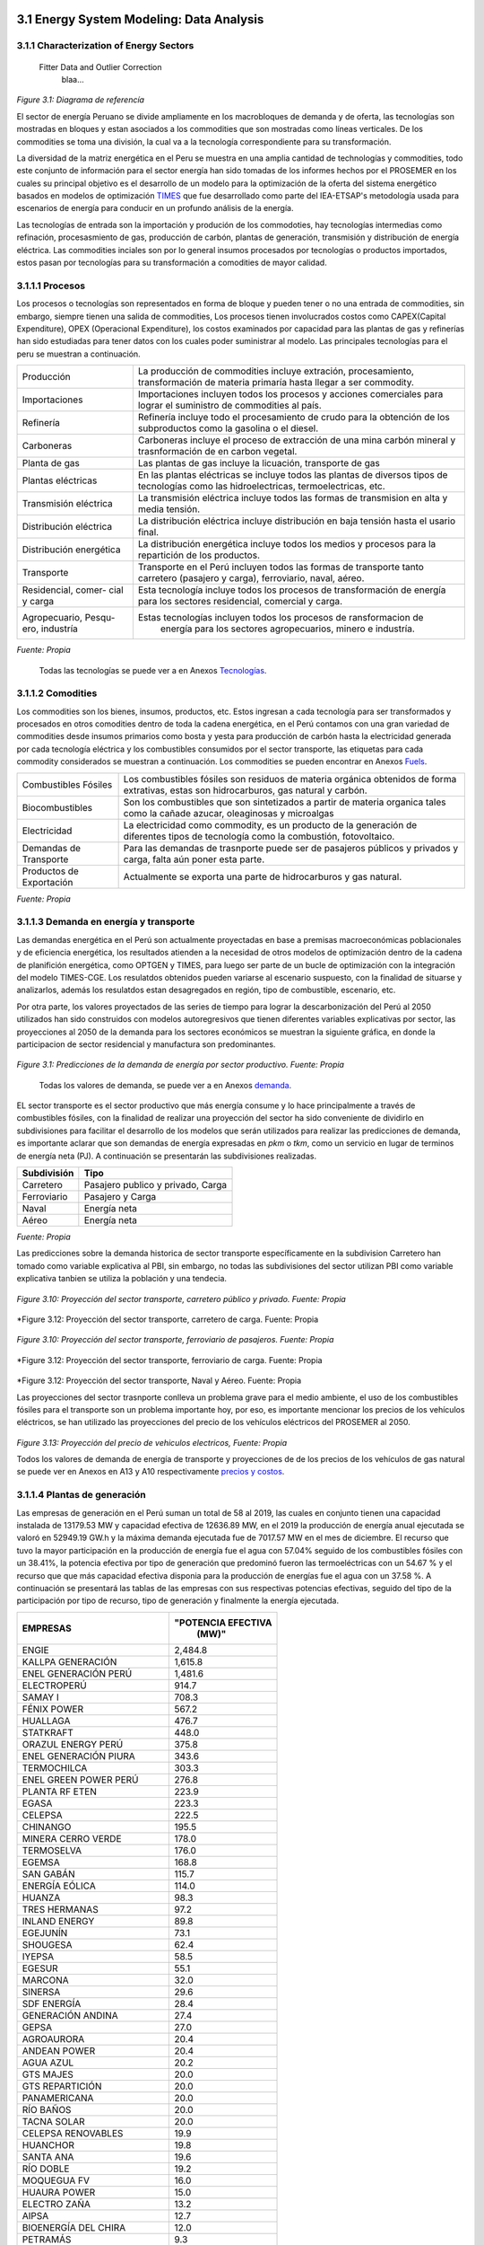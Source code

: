    .. _docgen:



3.1 Energy System Modeling: Data Analysis
=======================================

3.1.1 Characterization of Energy Sectors
-----------------------------------------------------
 Fitter Data and Outlier Correction
  blaa... 
  

.. figure:: img/RES_Energia.png
   :align:   center
   :width:   700 px
*Figure 3.1: Diagrama de referencía*


El sector de energía Peruano se divide ampliamente en los macrobloques de demanda
y de oferta, las tecnologías son mostradas en bloques y estan asociados a los 
commodities que son mostradas como líneas verticales. De los commodities se toma 
una división, la cual va a la tecnología correspondiente para su transformación.    

La diversidad de la matriz energética en el Peru se muestra en una amplia cantidad 
de technologías y commodities, todo este conjunto de información para el sector 
energía han sido tomadas de los informes hechos por el PROSEMER en los cuales su 
principal objetivo es el desarrollo de un modelo para la optimización de la oferta 
del sistema energético basados en modelos de optimización TIMES_ que fue desarrollado 
como parte del IEA-ETSAP's metodología usada para escenarios de energía para conducir 
en un profundo análisis de la energía.

Las tecnologías de entrada son la importación y produción de los commodoties, hay 
tecnologías intermedias como refinación, procesasmiento de gas, producción de 
carbón, plantas de generación, transmisión y distribución de energía eléctrica.
Las commodities inciales son por lo general insumos procesados por tecnologías
o productos importados, estos pasan por tecnologías para su transformación a 
comodities de mayor calidad. 



.. ``bueno ya es hora de divertirse, como para poner lineas de código, esto se debe eliminar``


.. _TIMES: https://iea-etsap.org/index.php/etsap-tools/model-generators/times/




.. Una oración que enlaza a Wikipedia_ y al `Linux kernel archive`_.

.. .. _Wikipedia: http://www.wikipedia.org/
.. .. _Linux kernel archive: http://www.kernel.org/

.. Otra oración con un `enlace anónimo al sitio de Python`__.

.. __ http://www.python.org/

.. `Python <http://www.python.org/>`_. 



3.1.1.1 Procesos
---------
Los procesos o tecnologías son representados en forma de bloque y pueden tener o no una 
entrada de commodities, sin embargo, siempre tienen una salida de commodities, Los procesos 
tienen involucrados costos como CAPEX(Capital Expenditure), OPEX (Operacional Expenditure), los 
costos examinados por capacidad para las plantas de gas y refinerías han sido estudiadas 
para tener datos con los cuales poder suministrar al modelo. Las principales tecnologías 
para el peru se muestran a continuación.

+--------------------+----------------------------------------------------------------------+
|Producción          | La producción de commodities incluye extración, procesamiento,       |
|                    | transformación de materia primaría hasta llegar a ser commodity.     |
+--------------------+----------------------------------------------------------------------+
|Importaciones       | Importaciones incluyen todos los procesos y acciones comerciales para|
|                    | lograr el suministro de commodities al país.                         |
+--------------------+----------------------------------------------------------------------+
|Refinería           | Refinería incluye todo el procesamiento de crudo para la obtención   |
|                    | de los subproductos como la gasolina o el diesel.                    |
+--------------------+----------------------------------------------------------------------+
|Carboneras          | Carboneras incluye el proceso de extracción de una mina carbón       |
|                    | mineral y trasnformación de en carbon vegetal.                       |
+--------------------+----------------------------------------------------------------------+
|Planta de gas       | Las plantas de gas incluye la licuación, transporte de gas           |
|                    |                                                                      |
+--------------------+----------------------------------------------------------------------+
|Plantas eléctricas  | En las plantas eléctricas se incluye todos las plantas de diversos   |
|                    | tipos de tecnologías como las hidroelectricas, termoelectricas, etc. |
+--------------------+----------------------------------------------------------------------+
|Transmisión         | La transmisión eléctrica incluye todos las formas de transmision en  |
|eléctrica           | alta y media tensión.                                                |
+--------------------+----------------------------------------------------------------------+
|Distribución        | La distribución eléctrica incluye distribución en baja tensión       |
|eléctrica           | hasta el usario final.                                               |
+--------------------+----------------------------------------------------------------------+
|Distribución        | La distribución energética incluye todos los medios y procesos para  |
|energética          | la repartición de los productos.                                     |
+--------------------+----------------------------------------------------------------------+
|Transporte          | Transporte en el Perú  incluyen todos las formas de transporte tanto |
|                    | carretero (pasajero y carga), ferroviario, naval, aéreo.             |
+--------------------+----------------------------------------------------------------------+
|Residencial, comer- | Esta tecnología incluye todos los procesos de transformación de      |
|cial y carga        | energía para los sectores residencial, comercial y carga.            |   
+--------------------+----------------------------------------------------------------------+
|Agropecuario, Pesqu-| Estas tecnologías incluyen todos los procesos de ransformacion de    |
|ero, industría      |  energía  para los sectores agropecuarios, minero e industría.       |
+--------------------+----------------------------------------------------------------------+
*Fuente: Propia*

 Todas las tecnologías se puede ver a en Anexos Tecnologías_.

.. Hay que cambiar este hyperlink

.. _Tecnologías: https://github.com/guidogz/Doc_ELP_Peru/blob/master/docs/999Annexes.rst/ 



3.1.1.2 Comodities
---------

Los commodities son los bienes, insumos, productos, etc. Estos ingresan a cada 
tecnología para ser transformados y procesados en otros comodities dentro de toda 
la cadena energética, en el Perú contamos con una gran variedad de commodities desde
insumos primarios como bosta y yesta para producción de carbón hasta la electricidad 
generada por cada tecnología eléctrica y los combustibles consumidos por el sector
transporte, las etiquetas para cada commodity considerados se muestran a continuación.
Los commodities se pueden encontrar en Anexos Fuels_. 

.. _Fuels: https://github.com/guidogz/Doc_ELP_Peru/blob/master/docs/999Annexes.rst/


+--------------------+-----------------------------------------------------------------------+
| Combustibles       | Los combustibles fósiles son residuos de materia orgánica obtenidos   |
| Fósiles            | de forma extrativas, estas son hidrocarburos, gas natural y carbón.   |
+--------------------+-----------------------------------------------------------------------+
| Biocombustibles    | Son los combustibles que son sintetizados a partir de materia organica|
|                    | tales como la cañade azucar, oleaginosas y microalgas                 |
+--------------------+-----------------------------------------------------------------------+
| Electricidad       | La electricidad como commodity, es un producto de la generación de    |
|                    | diferentes tipos de tecnología como la combustión, fotovoltaico.      |
+--------------------+-----------------------------------------------------------------------+
| Demandas de        | Para las demandas de trasnporte puede ser de pasajeros públicos y     |
| Transporte         | privados y carga, falta aún poner esta parte.                         |
+--------------------+-----------------------------------------------------------------------+
| Productos de       | Actualmente se exporta una parte de hidrocarburos y gas natural.      |
| Exportación        |                                                                       |
+--------------------+-----------------------------------------------------------------------+
*Fuente: Propia*


3.1.1.3 Demanda en energía y transporte
---------

Las demandas energética en el Perú son actualmente proyectadas en base a premisas 
macroeconómicas poblacionales y de eficiencia energética, los resultados atienden a 
la necesidad de otros modelos de optimización dentro de la cadena de planifición 
energética, como OPTGEN y TIMES, para luego ser parte de un bucle de optimización 
con la integración del modelo TIMES-CGE. Los resulatdos obtenidos pueden variarse 
al escenario suspuesto, con la finalidad de situarse y analizarlos, además los 
resulatdos estan desagregados en región, tipo de combustible, escenario, etc. 

Por otra parte, los valores proyectados de las series de tiempo para lograr la 
descarbonización del Perú al 2050 utilizados han sido construidos con modelos autoregresivos
que tienen diferentes variables explicativas por sector, las proyecciones al 2050 de 
la demanda para los sectores económicos se muestran la siguiente gráfica, en donde 
la participacion de sector residencial y manufactura son predominantes.  

.. figure:: img/proyecciones_demanda_sectores.png
   :align:   center
   :width:   500 px
*Figure 3.1: Predicciones de la demanda de energía por sector productivo. Fuente: Propia*

 Todas los valores de demanda, se puede ver a en Anexos demanda_.

.. Hay que cambiar este hyperlink

.. _demanda: https://github.com/guidogz/Doc_ELP_Peru/blob/master/docs/999Annexes.rst/ 

EL sector transporte es el sector productivo que más energía consume y lo hace principalmente a través de combustibles fósiles, con la finalidad de realizar una proyección del sector ha sido conveniente de dividirlo en subdivisiones para facilitar el desarrollo de los modelos que serán utilizados para realizar las predicciones de demanda, es importante aclarar que son demandas de energía expresadas en *pkm* o *tkm*, como un servicio en lugar de terminos de energía neta (PJ). A continuación se presentarán las subdivisiones realizadas.

============ =================================
Subdivisión  Tipo
============ =================================
Carretero    Pasajero publico y privado, Carga
Ferroviario  Pasajero y Carga
Naval        Energía neta
Aéreo        Energía neta
============ =================================
*Fuente: Propia* 

Las predicciones sobre la demanda historica de sector transporte específicamente en la subdivision Carretero han tomado como variable explicativa al PBI, sin embargo, no todas las subdivisiones del sector utilizan PBI como variable explicativa tanbien se utiliza la población y una tendecia.


.. figure:: img/proyecciones_demanda_transporte_carretero_pasajero.png
   :align:   center
   :width:   700 px
*Figure 3.10: Proyección del sector transporte, carretero público y privado. Fuente: Propia*
   
.. figure:: img/proyecciones_demanda_transporte_carretero_carga.png
   :width:   700 px
*Figure 3.12: Proyección del sector transporte, carretero de carga. Fuente: Propia

.. figure:: img/proyecciones_demanda_transporte_ferroviario.png
   :align:   center
   :width:   700 px
*Figure 3.10: Proyección del sector transporte, ferroviario de pasajeros. Fuente: Propia*
  
.. figure:: img/proyecciones_demanda_transporte_ferroviario_carga.png
   :width:   700 px
*Figure 3.12: Proyección del sector transporte, ferroviario de carga. Fuente: Propia

.. figure:: img/proyecciones_demanda_transporte_ferroviario_carga.png
   :width:   700 px
*Figure 3.12: Proyección del sector transporte, Naval y Aéreo. Fuente: Propia

Las proyecciones del sector trasnporte conlleva un problema grave para el medio ambiente, el uso de los combustibles fósiles para el transporte son un problema importante hoy, por eso, es importante mencionar los precios de los vehículos eléctricos, se han utilizado las proyecciones del precio de los vehículos eléctricos del PROSEMER al 2050.

.. figure:: img/Proyeccion_del_precio_de_vehiculos_electricos.png
   :align:   center
   :width:   700 px
*Figure 3.13: Proyección del precio de vehiculos electricos, Fuente: Propia*

Todos los valores de demanda de energía de transporte y proyecciones de de los precios de los vehículos de gas natural se puede ver en Anexos en A13 y A10 respectivamente `precios y costos <https://github.com/guidogz/Doc_ELP_Peru/blob/master/docs/999Annexes.rst/>`_.




3.1.1.4 Plantas de generación 
---------
Las empresas de generación en el Perú suman un total de 58 al 2019, las cuales en conjunto
tienen una capacidad instalada de 13179.53 MW y capacidad efectiva de 12636.89 MW, en el 
2019 la producción de energía anual ejecutada se valoró en 52949.19 GW.h  y la máxima 
demanda ejecutada fue de 7017.57 MW en el mes de diciembre. El recurso que tuvo la mayor 
participación en la producción de energía fue el agua con 57.04% seguido de los combustibles 
fósiles con un 38.41%, la potencia efectiva por tipo de generación que predominó fueron las 
termoeléctricas con un 54.67 % y el recurso que que más capacidad efectiva disponia para la 
producción de energías fue el agua con un 37.58 %. A continuación se presentará las tablas de 
las empresas con sus respectivas potencias efectivas, seguido del tipo de la participación 
por tipo de recurso, tipo de generación y finalmente la energía ejecutada. 


========================== =====================
EMPRESAS                     "POTENCIA EFECTIVA 
                                   (MW)"
========================== =====================
ENGIE                         2,484.8
KALLPA GENERACIÓN             1,615.8
ENEL GENERACIÓN PERÚ          1,481.6
ELECTROPERÚ                     914.7
SAMAY I                         708.3
FÉNIX POWER                     567.2
HUALLAGA                        476.7
STATKRAFT                       448.0
ORAZUL ENERGY PERÚ              375.8
ENEL GENERACIÓN PIURA           343.6
TERMOCHILCA                     303.3
ENEL GREEN POWER PERÚ           276.8
PLANTA RF ETEN                  223.9
EGASA                           223.3
CELEPSA                         222.5
CHINANGO                        195.5
MINERA CERRO VERDE              178.0
TERMOSELVA                      176.0
EGEMSA                          168.8
SAN GABÁN                       115.7
ENERGÍA EÓLICA                  114.0
HUANZA                           98.3
TRES HERMANAS                    97.2
INLAND ENERGY                    89.8
EGEJUNÍN                         73.1
SHOUGESA                         62.4
IYEPSA                           58.5
EGESUR                           55.1
MARCONA                          32.0
SINERSA                          29.6
SDF ENERGÍA                      28.4
GENERACIÓN ANDINA                27.4
GEPSA                            27.0
AGROAURORA                       20.4
ANDEAN POWER                     20.4
AGUA AZUL                        20.2
GTS MAJES                        20.0
GTS REPARTICIÓN                  20.0
PANAMERICANA                     20.0
RÍO BAÑOS                        20.0
TACNA SOLAR                      20.0
CELEPSA RENOVABLES               19.9
HUANCHOR                         19.8
SANTA ANA                        19.6
RÍO DOBLE                        19.2
MOQUEGUA FV                      16.0
HUAURA POWER                     15.0
ELECTRO ZAÑA                     13.2
AIPSA                            12.7
BIOENERGÍA DEL CHIRA             12.0
PETRAMÁS                          9.3
AGROINDUSTRIAS SAN JACINTO        6.8
EGECSAC                           5.2
HIDROCAÑETE                       4.0
ELÉCTRICA YANAPAMPA               3.9
MAJA ENERGÍA                      3.5
ATRIA ENERGÍA                     1.7
HYDRO PATAPO                      1.0
-------------------------- ---------------------
TOTAL                        12,636.89
========================== =====================
*Fuente: Estadística Anual 2019, Capítulo 2 - Estado actual de la infraestructura del SEIN, Cuadro 2.3*


============================== ========================== =============
POTENCIA EFECTIVA POR TIPO DE RECURSO ENERGÉTICO 2019       
-----------------------------------------------------------------------
TIPO DE RECURSO ENERGÉTICO     POTENCIA EFECTIVA (MW)        (%)    
============================== ========================== =============
  AGUA                                  4,748.37               37.58 
  RENOVABLES                            1,041.01                8.24 
  GAS NATURAL DE CAMISEA                3,775.21               29.87 
  GAS NATURAL DE AGUAYTIA                 176.05                1.39 
  GAS NATURAL DE MALACAS                  343.61                2.72 
  DIESEL 2                              2,334.21               18.47 
  RESIDUAL                                 77.73                0.62 
  CARBÓN                                  140.71                1.11 
------------------------------ -------------------------- -------------
  TOTAL                                12,636.89              100.00     
============================== ========================== ============= 

*Fuente: Estadística Anual 2019, Capítulo 2 - Estado actual de la infraestructura del SEIN, Cuadro 2.5*


====== =============== ============== ======= ======== ============
POTENCIA EFECTIVA POR TIPO DE GENERACIÓN A DICIEMBRE 2019 (MW)             
-------------------------------------------------------------------               
ÁREA   HIDROELÉCTRICA  TERMOELÉCTRICA  SOLAR   EÓLICA    TOTAL
====== =============== ============== ======= ======== ============
NORTE      610.07           801.24             114.01    1,525.32 
CENTRO   3,839.10         4,075.82             261.45    8,176.38 
SUR        618.48         2,031.69     285.02            2,935.20 
------ --------------- -------------- ------- -------- ------------
TOTAL    5,067.66         6,908.75     285.02  375.46   12,636.89 
====== =============== ============== ======= ======== ============
*Fuente: Estadística Anual 2019, Capítulo 1 - Estadística relevante del SEIN, Cuadro 1.5*


====== ================ ================ ====== ========== =========================== ==========
PRODUCCIÓN DE ENERGÍA Y MÁXIMA DEMANDA - 2019  (GWh)  
------------------------------------------------------------------------------------------------- 
ÁREA    HIDROELÉCTRICA   TERMOELÉCTRICA  SOLAR    EÓLICA   "IMPORTACIÓN DESDE ECUADOR"   TOTAL
====== ================ ================ ====== ========== =========================== ==========
NORTE     3,370.54           757.83                443.68          60.05                 4,632.10 
CENTRO   22,735.89        19,504.41              1,202.48                               43,442.79 
SUR       4,061.99            50.59      761.73                                          4,874.31 
TOTAL    30,168.43        20,312.83      761.73  1,646.16          60.05                52,949.19 
====== ================ ================ ====== ========== =========================== ==========
*Fuente: Estadística Anual 2019, Capítulo 1 - Estadística relevante del SEIN, Cuadro 1.7*


|
|        **Las proyecciones de la demanda de energía anual al 2050**
|

Para la demanda de energía anual se ha desarrollado un modelo autoregresivo tomando como variables explicativa el PBI y la tendencia, Para las predicciones se va a considerar únicamente las zonas del país 
conectadas al SEIN. Iquitos no se incluye en el modelaje.  


.. figure:: img/proyeccion_de_la_demanda_de_electrcidad_anual_para_un_modelo_autoregresivo.png
   :align:   center
   :width:   700 px
*Figure 3.9: Proyección de la demanda de electricidad anual, Fuente: Propia*

 Todos los valores de demanda anual se puede ver a en Anexos `demanda electrica <https://github.com/guidogz/Doc_ELP_Peru/blob/master/docs/999Annexes.rst/>`_.

   
3.1.1.5 Plantas de gas 
---------

Las plantas de gas en el peru suman 8 en las cuales tenemos que 3 son exclusivamente de 
procesamiento, 3 son únicamente de fraccionamiento, 1 de procesamiento y fracionamiento y 
finalmente 1 de licuación, en conjunto suman una capacidad instalada de 1333 PJ con una 
disponibilidad promedio de 92% y un factor de capacidad promedio de 48%. Los costos de 
tratamiento de gas en las plantas se valorizan en 4228.2 MMUSD en el 2013 y tuvo una 
actividad de 639 PJ. En las siguientes tablas se muestra la información.


=================== ==================== =============================== =======
Plantas de gas      Capacidad instalada   Tipo de tratamiento            Región
                         PJ (2018)   
=================== ==================== =============================== =======         
Malvinas                  804            Procesamiento                   Sur
Curimaná                   29            Procesamiento                   Oriente
GMP-procesamiento          18            Procesamiento                   Norte
GMP-fraccionamiento         5            Fraccionamiento                 Norte
Pisco                     215            Fraccionamiento                 Sur
Yarinacocha                 8            Fraccionamiento                 Oriente
Pariñas                    16            Procesamiento y Fraccionamiento Norte
Pampa Melchorita          238            Licuefacción                    Centro
------------------- -------------------- ------------------------------- -------
Total instalado          1333
=================== ==================== =============================== =======    
*Fuente: Anexo 2 - informe 9 prosemer, página 101 *

================== ================ ==========
Sector                Costo         MUSD 2013
================== ================ ==========
TRATAMIENTO - GAS   OPEX VARIABLE    981,4
TRATAMIENTO - GAS   OPEX FIJO       3246,7
TRATAMIENTO - GAS   CAPEX 
------------------ ---------------- ----------
TRATAMIENTO - GAS   TOTAL           4228,2
================== ================ ==========
*Fuente: Imforme 9, página 303*


========== =============
Producto    PJ (2013)
========== =============
Gas seco**    457
LGN           182
---------- -------------
Total         639
========== =============
*Fuente: Informe 9 pag. 303*


|
|          **Las proyecciones del precio del gas natural y cotos por capacidad**
|
Para estas proyecciones se han tomado los valores del los informes del PROSEMER y se han extendido 
de forma lineal hasta el 2050, cabe mencionar que los valores puestos son de inversiones corrinets. Para los precios de gas se han tomado los valores proyectados al 2050
del HENRY HUB.

.. figure:: img/Proyeccion_del_precio_del_gas_en_la_planta.png
   :align:   center
   :width:   700 px

*Figure 3.4: Proyección del precio del gas en la planta, Fuente: PROSEMER*

Los precios del gas han utilizado como base las proyeciones de "high oil and gas 
resource and technology" (HRT) del EIA que han sido proyectadas hasta el 2050, y 
como las proyeciones del caso de referencia EIA . 


.. figure:: img/Proyeccione_de_precio_por_capacidad_de_la_planta_de_gas.png
   :align:   center
   :width:   700 px

*Figure 3.6: Proyecciones de los costos por capacidad de la planta de gas, Fuente: Propia*

Los cálculos se hicieron con los datos de costos de capital y operación de plantas 
de gas y la actividad de las refinería que se encuentran en el informe 9 "Desarrollo 
del Plan Energético a Nivel de Grupos de Regiones y Acompañamiento".  

Todos los valores de los precios de gas natural, CAPEX y OPEX  se puede ver en Anexos en A7 y A12 respectivamente `precios y costos <https://github.com/guidogz/Doc_ELP_Peru/blob/master/docs/999Annexes.rst/>`_.


3.1.1.6 Refinerías 
---------

Las refinerías en el Perú suman un total de 9, las cuales en conjunto tienen una 
capacidad de producción de 221-228 miles de barriles diarios, El Milagro ya no se considera
como un refinería economicamente viablea partir del 2016, con una disponibilidad 
en promedio del 90%, esta capacidad de procesamiento cambiará después de la modernización 
de la refinería de talara, su capacidad será de 245.3 miles de barriles diarios.
La produción en PJ de energía en el año 2017 alcanzó un total de 350 con una producción  
de 91459.9 barriles, y tambien para el mismo año los costos operativos se valorizaron en 
492.6 MMUSD, en las siguinetes tablas se puedes apreciar estas cifras. 

=========== ============================ ======================================= ==========
Refinería    Capacidad instalada (2018)  Tipo de combustible refinado            Región
----------- ---------------------------- --------------------------------------- ----------
Nombre         Miles de barriles de
               petróleo día (MBPD)
=========== ============================ ======================================= ==========
Talara        65-95                      Diesel, Turbo, GLP, Fueloil, Gasolina   Norte
Conchán       15.5                       Diesel, Fueloil, Gasolina               Centro
Pampilla      110-(*117)                 Diesel, Turbo, GLP, Fueloil, Gasolina   Centro
Iquitos       12.0                       Diesel, Turbo, Fueloil, Gasolina        Oriente
Pucallpa       3.3                       Diesel, Turbo, Gasolina                 Oriente
El Milagro      2                        Diesel, Turbo, Fueloil, Gasolina        Norte
Huayuri        4.0                       Crudo multiuso, Diesel, HFO, Nafta      Oriente
Shiviyacu      5.2                       Crudo, Diesel, Nata, Residual, Multiuso Oriente
Yacimiento     4.0                       Crudo, Diesel, HFO, Nafta/Residual      Oriente
=========== ============================ ======================================= ==========
*Fuente: Anexo 2 - informe 9 PROSEMER, informe 7 PROSEMER, OSINERGMIN*


========== ==========
Producto    2017 (PJ)
========== ==========
Diesel      103,9
Fueloil     119,0
Gasolina     88,6
GLP           9,4
Turbo        29,5
---------- ----------
Total       350,5
========== ==========
*Fuente: Informe 9 PROSEMER, pag. 302* 


============ ======= ============
Sector        Costo  2017 (MUSD)
============ ======= ============
REFINERIAS    OPEX    4124
REFINERIAS    CAPEX    80,1
------------ ------- ------------ 
REFINERIAS    TOTAL   4204,1
============ ======= ============
*Fuente: Informe 9 PROSEMER, pag. 302*

|
|                  **Las proyecciones del precio del crudo y cotos por capacidad**
|
Para estas proyecciones se han tomado los valores del los informes del PROSEMER y se han extendido 
de forma lineal hasta el 2050. Para los hodrocarburos se han tomado los valores proyectados al 2050
del WTI.


.. figure:: img/Proyeccion_del_precio_promedio_del_crudo.png
   :align:   center
   :width:   700 px

*Figure 3.5: Proyección del precio promedio del crudo, Fuente: Propia*

Para la proyección del precio del crudo se ha utilizado las proyecciones de WTI que 
se estabblecen en dos escenarios uno es el de referencia y el otro es el alto, se 
incluyen todos los costos, el crudo tienen un costos de integración de 5 US$/bbl.


.. figure:: img/Proyeccione_de_precio_por_capacidad_de_refineria.png
   :align:   center
   :width:   700 px
*Figure 3.7: Proyecciones de los costos por capacidad de la refineria, Fuente: Propia*

Los cálculos se hicieron con los datos de costos de capital, operación y variación de 
plantas de refinación y la actividad de las refinería que se encuentran en el informe 9 
"Desarrollo del Plan Energético a Nivel de Grupos de Regiones y Acompañamiento".  

Todos los valores de los precios del WTI, CAPEX y OPEX  se puede ver en Anexos en A8 y A11 respectivamente `precios y costos <https://github.com/guidogz/Doc_ELP_Peru/blob/master/docs/999Annexes.rst/>`_.



3.1.1.7 Carboneras 
---------
Para el 2013 la capacidad instalada de procesamiento de carbon es de 5.08 PJ, 2.97 para 
la región centro y 2.11 para la región norte, además se asume un costo de producción de 
2.71 MMUSD/PJ que incluye todos lo contos de extración, mina, transporte y acopio. Tambien
se consideró un costo de inversión 2,76 MMUSD/PJ para incrementar la capacidad existente y 
disminuir los costos existentes, cabe mencionar que los valores de transporte para la región 
norte y centro son de 0.69 MMUSD/PJ.


=========== ===========================
Carboneras  Capacidad instalada (2013)
                      PJ-año
=========== ===========================
Norte                  2.11
Centro                 2.97
----------- ---------------------------
Total                  5.08
=========== ===========================
*Fuente: Informe 9 PROSEMER, pag. 302* 

============ ======= ================
Sector        Costo  2017 (MMUSD/PJa)
============ ======= ================
CARBONERAS    TOTAL     2.71
------------ ------- ----------------
CARBONERAS    TOTAL     2.71
============ ======= ================
*Fuente: Informe 9 PROSEMER, pag. 302* 

|
|                  **Las proyecciones del precio del crudo y cotos por capacidad**
|

.. figure:: img/Proyeccion_del_precio_de_carbon.png
   :align:   center
   :width:   700 px

*Figure 3.3: Proyección del precio de carbon, Fuente: Propia*

Para la proyección de los precios del carbón se utliza las proyección del carbon 
australia del banco mundial (octubre del 2018), todos los costos de internación 
son considerados e incluye  flete y otros costos de transporte, el carbón tiene 
un costo de internación  de 18.6 US$/ton.

Todos los valores de los precios de carbón se puede ver en Anexos en A9 `precios <https://github.com/guidogz/Doc_ELP_Peru/blob/master/docs/999Annexes.rst/>`_.


3.1.1.8 Distribución de energía
---------

La distribución de la energía en Perú se da a traves de diferentes medios, como la distribución eléctrica a traves de líneas eléctricas, el gas natural a traves de gaseoductos o redes virtuales, las refinerías a traves de redes virtuales y oleoductos, etc.



3.1.1.9 Importaciones 
---------

Las importaciones de energía en el Perú son actualmente significativas, mas de la mitad de crudo que necesitamos lo importamos, aunque el Perú es autosuficiente con el gas natural hasta la fecha no se han hecho estudios de mas reservas de gas. En el sector eléctrico realizamos importaciones del ecuador dependienos del costo marginal de la electricidad.





3.1.1.10 Exportaciones
---------









3.1.1.11 Producción
---------




3.1.1.13 Otros consumos energéticos 
---------






3.1.1.14 Emisiones
---------

Las emisiones en un futuro cercanos se volveran un serio problema, no sólo medioambiental
sino existencial, ahora nos embarcamos en una lucha por reducir los productos de 
contaminación y la principal acción del sector energía y transportes es sustituir
los insumos que podrucen contaminación, las políticas climáticas hoy en día han 
planificado al 2050 lograr la carbononeutralidad.   

Los precios del carbono son una medida que ayuda a resolver este problema, hoy en dia los precios de la tonelada de carbono en el mundo es aún bajo, sin embargo, hay países como suecia en donde los presios de la toenlada de carbono esta 126 US$/ton_CO2 (2016) y en proomedio de 10 US$/ton_CO2 para america latina, los precios de la tonelada de carbono en un escenario de descarbonización aumentarían.
 


3.1.2 Proyección de demanda - Ecuaciones de predicción de los sectores productivos
--------------



3.1.2.1 Metodología general usada para la predicción de los Sectores Productivos
---------

Mediante el uso de modelos econométricos se ha proyectado las series de la demandas de los sectores productivos, tomando como variables exógenas: la población, el PBI por sectores, PBI per cápita, etc, en algunos de estas se incluye la tendencia lineal, tambien se ha proyectado con las tazas de crecimiento constantes para el sector agropecuario y público; analizando las series de tiempo para los sectores como procesos autoregresivos (a excepto de agropecuario y público, transporte ferroviario, naval y aéreo) donde con las variables explicativas se ha podido proyectar las demandas de los múltiples sectores hasta el 2050.
Los sectores analizados son los mismos que toma el PROSEMER, que a su vez son los mismos que toma del BEU 2013 (balance de energía útil); los sectores son:


**Se consideran 7 sectores productivo**

- k=1, (Residencial)
- k=2, (Comercial 
- k=3, (Público)
- k=4, (Industrial manufacturera en general)
- k=5, (Pesca)
- k=6, (Agropecuaria)
- k=7, (Minería y metalurgia)

Para el caso de transporte se ha dividido para su análisis en macrogrupos como carretero, ferroviario, naval, aéreo, metro y transporte masivo, a su vez transporte carretero y ferroviario están subdivididos en pasajero y carga.   

Los resultados de los sectores están en diferentes unidades como se puede observar en la Tabla 1, los resultados de transporte carretero están en pkm  y tkm debido que se quiere representar la demanda como un servicio <<necesidad de un servicio>>, sin embargo, los resultados para los demás sectores las unidades están en PJ (energía neta).


============================= ============================= ======================================== =========
Sector                        Variables explicativas               Uso                               Resultado
============================= ============================= ======================================== =========
Residencial                   PBI per cápita                Cons=f(ConsRes(t-1),PIBpc(t-1),tend(t))  PJ
Comercial                     PBI sector terciario          Cons=f(ConsCom(t-1),PIBter(t-1),tend(t)) PJ
Público                       Tasa de crecimiento constante                                          PJ
Agropecuario                  Tasa de crecimiento constante                                          PJ
Pesca                         Producción pesca y tendencia  Cons=f(ConsPesca(t-1),Prod(t-1),tend(t)) PJ
Minería                       PBI minería                   Cons=f(ConsMin(t-1),PIBMin(t-1),tend(t)) PJ
Manufactura insdustrial       PBI manufactura industrial    Cons=f(ConsMan(t-1),PIBMan(t-1),tend(t)) PJ
Energía escenario 2           PBI                           Cons=f(ConsEnerg(t-1),PIB(t-1),tend(t))  PJ
Trans. carretero pas. privado PBI                           Cons=f(ConsTransCarrPriv(t-1),PIB(t-1))  pkm
Trans. carretero pas. público PBI                           Cons=f(ConsTransCarrPubl(t-1),PIB(t-1))  pkm
Trans. carretero carga        PBI                           Cons=f(ConsTransCarrCarg(t-1),PIB(t-1))  tkm
Trans. ferroviario carga      PBI                           Cons=f(ConsTransFerrCarg(t-1),PIB(t-1))  tkm
Trans. ferroviario pasajeros  Población (POB)               Cons=f(ConsTransFerrPas(t-1),POB(t-1))   pkm
Trans. naval                  PBI                           Cons=f(ConsTransNav(t-1),PIB(t-1))       PJ
Trans. éreo                   PBI                           Cons=f(ConsTransAereo(t-1),PIB(t-1))     PJ
============================= ============================= ======================================== =========

*Fuente: Propia*

3.1.2.2 Variables explicativas de las demanda por sectores productivos
---------

**PBI**

La variable utilizada como varible expliativa en la mayoría de los modelos es el PBI (producto bruto interno), los valores de esta variable se han tomado del T21, estos resultados son de un estudio que se realizó con el objetivo de predecir el crecimiento del PBI al 2050, los valores tabulados de crecimiento del PBI se pueden encontrar en anexos de este documento, Anexos en A3 `PBI <https://github.com/guidogz/Doc_ELP_Peru/blob/master/docs/999Annexes.rst/>`_. En las siguientes gráficas se puede observar los valores de PBI, el porcentaje de crecimiento PBI, el PBI per cápita, y la producción por sector energético. 


.. figure:: img/Proyeccion_del_crecimiento_del_PBI_anual.png
   :align:   center
   :width:   700 px
*Figure 3.13: Proyección del crecimiento del PBI anual, Fuente: Propia*

.. figure:: img/PBI_peru_miles_millones.png
   :align:   center
   :width:   700 px
*Figure 3.13: Proyección del PBI en miles de millones, Fuente: Propia*

.. figure:: img/PBI_per_cápita.png
   :align:   center
   :width:   700 px
*Figure 3.13: Proyección del PBI per cápita, Fuente: Propia*

.. figure:: img/produccion_sectores.png
   :align:   center
   :width:   700 px
*Figure 3.13: Proyección de la producción por sectores, Fuente: Propia*

**Población**
Los valores de población corresponden a los resultados del T21, los valores grafiados se pueden observar en los anexos en A4 respectivamente `demandas <https://github.com/guidogz/Doc_ELP_Peru/blob/master/docs/999Annexes.rst/>`_. En las siguientes gráficas se puede observar el crecimiento de la población.

.. figure:: img/población_peru_T21.png
   :align:   center
   :width:   700 px
*Figure 3.13: Proyección de la población en el Perú, Fuente: Propia*


3.1.2.3 Ecuaciones utilizados para los diferentes sectores
---------



**Sector residencial**
     Para el sector residencial se ha utilizado los valores históricos de demanda energética y PBI per cápita para poder realizar las predicciones de la demanda, en un inicio se estima la primera diferencia de PBI per cápita y de la demanda, luego se normalizan con los valores mínimos y máximos de las diferencias (véase Tabla 2) de ambos, a continuación se halla el pronóstico (véase ecuación 1) para finalmente poder obtener el pronóstico final (véase ecuación 2), los coeficientes se calculan mediante regresión con ajuste, se realizó con la herramienta solver de excel.


+----------------+----------------------------+-----------------------+
|                | Demanda residencial (DR)   | PBI per cápita        |
+----------------+----------------------------+-----------------------+
| Delta Mínimo   | -29.675                    | -2.5                  |
+----------------+----------------------------+-----------------------+
| Delta Máximo   | 76.2                       | 707.5                 |
+----------------+----------------------------+-----------------------+
*Fuente: Propia*                     

.. math::

 \begin{equation}\text { Pronostico }_{t}=a * \operatorname{nor}\left(R_{t-1}\right)+b * \operatorname{nor}\left(P B I_{t-1}\right)+c\end{equation}

Donde:

- a, b y c       Coeficiente obtenidos por optimización.
- R(t-1)         Consumo de Energía residencial año 𝑡-1.
- nor(R(t-1))    Normalizado del consumo de Energía residencial año 𝑡-1.
- PBI(t-1)       Producto Bruto Interno per cápita en el año t-1.
- nor(PBI(t-1))  Normalizado del Producto Bruto Interno per cápita en el año t-1.

+----------------+----------------------------+-----------------------+
| a              | b                          | c                     |
+----------------+----------------------------+-----------------------+
| 0.13662361     | 0.09599035                 | 0.31028359            |
+----------------+----------------------------+-----------------------+
*Fuente: Propia*

.. math::

 \begin{equation}\text { Pronostico, final }_{t}=\text { Pronostico }_{t} *(D R \max -D R \min )+D R \min +R_{t-1}\end{equation}


Las medidas de error para el modelo fueron 

+----------------------------------------+----------------------------+
| Tipo de error                          | Valoración                 |
+----------------------------------------+----------------------------+
| RMSE (root mediun square error )       | 12.22                      |
+----------------------------------------+----------------------------+
| MAPE (mean absolute percentage error ) | 5.6 %                      |
+----------------+-----------------------+----------------------------+
*Fuente: Propia*

Los valores tabulados al 2050 se pueden encontrar en anexos de este documento, en Anexos en A14 respectivamente `demandas <https://github.com/guidogz/Doc_ELP_Peru/blob/master/docs/999Annexes.rst/>`_.



**Sector comercial**
     Para el sector comercial se ha utilizado los valores históricos de demanda energética y PBI sector terciario para poder realizar las predicciones, en un inicio se estima la primera diferencia de PBI sector terciario y de la demanda, luego se normalizan con los valores mínimos y máximos de las diferencias (véase Tabla 2) de ambos, a continuación se halla el pronóstico (véase ecuación 1) para finalmente poder obtener el pronóstico final (véase ecuación 2), los coeficientes se calculan mediante regresión con ajuste, se realizó con la herramienta solver de excel.


+----------------+----------------------------+-----------------------+
|                | Demanda comercial (DR)     | PBI sector terciario  |
+----------------+----------------------------+-----------------------+
| Delta Mínimo   | -39.8                      | 942.8                 |
+----------------+----------------------------+-----------------------+
| Delta Máximo   | 55.1                       | 7830.38               |
+----------------+----------------------------+-----------------------+
*Fuente: Propia*                      

.. math::

 \begin{equation}\text { Pronostico }_{t}=a * \operatorname{nor}\left(C_{t-1}\right)+b * \text { nor }\left(P B I \operatorname{ter}_{t-1}\right)+c\end{equation}

Donde:

- a, b y c             Coeficiente obtenidos por optimización.
- C(t-1)               Consumo de Energía comercial año 𝑡-1.
- nor(C(t-1))          Normalizado del consumo de Energía comercial año 𝑡-1.
- PBI ter(t-1)         Producto Bruto Interno del sector terciario en el año t-1.
- nor(PBI ter(t-1))    Normalizado del Producto Bruto Interno del sector terciario en el año t-1.

+----------------+----------------------------+-----------------------+
| a              | b                          | c                     |
+----------------+----------------------------+-----------------------+
| -0.4123497     | 0.04998758                 | 0.60658334            |
+----------------+----------------------------+-----------------------+
*Fuente: Propia*

.. math::

 Pronostico, final $_{t}=$ Pronostico $_{t} *(D R m a x-D R m i n)+D R \min +C_{t-1}$

Las medidas de error para el modelo fueron 

+----------------------------------------+----------------------------+
| Tipo de error                          | Valoración                 |
+----------------------------------------+----------------------------+
| RMSE (root mediun square error )       | 1.569757814                |
+----------------------------------------+----------------------------+
| MAPE (mean absolute percentage error ) | 3.3%                       |
+----------------+-----------------------+----------------------------+
*Fuente: Propia*


Los valores tabulados al 2050 se pueden encontrar en anexos de este documento, en Anexos en A14 respectivamente `demandas <https://github.com/guidogz/Doc_ELP_Peru/blob/master/docs/999Annexes.rst/>`_.


**Sector manufactura industrial**

     Para el sector manufactura industrial se han utilizado los valores históricos de demanda energética y PBI sector manufactura para poder realizar las predicciones, en un inicio se estima la primera diferencia de PBI sector manufactura y de la demanda, luego se normalizan con los valores mínimos y máximos de las diferencias (véase Tabla 2) de ambos, a continuación se halla el pronóstico (véase ecuación 1) para finalmente poder obtener el pronóstico final (véase ecuación 2), los coeficientes se calculan mediante regresión con ajuste, se realizó con la herramienta solver de excel.





+----------------+----------------------------+-----------------------+
|                | Demanda manufactura (DR)   | PBI manufactura       |
+----------------+----------------------------+-----------------------+
| Delta Mínimo   | -44.225                    | -2564.238             |
+----------------+----------------------------+-----------------------+
| Delta Máximo   | 19.305                     | 2600.192              |
+----------------+----------------------------+-----------------------+
*Fuente: Propia*            

.. math::

 \text { Pronostico }_{t}=a * \operatorname{nor}\left(M_{t-1}\right)+b * \operatorname{nor}\left(P B I \operatorname{man} u_{t-1}\right)+c

Donde:
 
- a, b y c           Coeficiente obtenidos por optimización.
- M(t-1)             Consumo de Energía manufcatura en el año 𝑡-1.
- nor(M(t-1))        Normalizado del consumo de Energía manufactura en el año 𝑡-1.
- PBI manu(t-1)      Producto Bruto Interno del sector maunfactura en el año t-1.
- nor(PBI manu(t-1)) Normalizado del Producto Bruto Interno del sector maunfactura en el año t-1.

+----------------+----------------------------+-----------------------+
| a              | b                          | c                     |
+----------------+----------------------------+-----------------------+
| -0.48841885    | 0.29028287                 | 0.91878258            |
+----------------+----------------------------+-----------------------+
*Fuente: Propia*

.. math::

 \begin{equation}\text { Pronostico, final }_{t}=\text { Pronostico }_{t} *(D R \max -D R \min )+D R \min +M_{t-1}\end{equation}


Las medidas de error para el modelo fueron 

+----------------------------------------+----------------------------+
| Tipo de error                          | Valoración                 |
+----------------------------------------+----------------------------+
| RMSE (root mediun square error )       | 5.757722853                |
+----------------------------------------+----------------------------+
| MAPE (mean absolute percentage error ) | 6.5%                       |
+----------------+-----------------------+----------------------------+
*Fuente: Propia*

Los valores tabulados al 2050 se pueden encontrar en anexos de este documento, en Anexos en A14 respectivamente `demandas <https://github.com/guidogz/Doc_ELP_Peru/blob/master/docs/999Annexes.rst/>`_.

**Sector minería**

     Para el sector minería se ha utilizado los valores históricos de demanda energética y PBI sector manufactura para poder realizar las predicciones, en un inicio se estima la primera diferencia de PBI sector manufactura y de la demanda, luego se normalizan con los valores mínimos y máximos de las diferencias (véase Tabla 2) de ambos, a continuación se halla el pronóstico (véase ecuación 1) para finalmente poder obtener el pronóstico final (véase ecuación 2), los coeficientes se calculan mediante regresión con ajuste, se realizó con la herramienta solver de excel.





+----------------+----------------------------+-----------------------+
|                | Demanda manufactura (DR)   | PBI manufactura       |
+----------------+----------------------------+-----------------------+
| Delta Mínimo   | -10.3625                   | -1618.73              |
+----------------+----------------------------+-----------------------+
| Delta Máximo   | 14.562                     | 2390.94               |
+----------------+----------------------------+-----------------------+
*Fuente: Propia*                      

.. math::

 \begin{equation}\text { Pronostico }_{t}=\text { Pronostico }_{t}=a * \operatorname{nor}\left(M i_{t-1}\right)+b * \operatorname{nor}\left(P B I \operatorname{mine}_{t-1}\right)+c\end{equation}

Donde:
 
- a, b y c           Coeficiente obtenidos por optimización.
- Mi(t-1)            Consumo de Energía minería en el año 𝑡-1.
- nor(Mi(t-1))       Normalizado del Consumo de Energía minería en el año 𝑡-1.
- PBI mine(t-1)      Producto Bruto Interno del sector minería en el año t-1.
- nor(PBI mine(t-1)) Normalizado del Producto Bruto Interno del sector minería en el año t-1.

+----------------+----------------------------+-----------------------+
| a              | b                          | c                     |
+----------------+----------------------------+-----------------------+
| -0.07251219    | 0.00932579                 | 0.49082724            |
+----------------+----------------------------+-----------------------+
*Fuente: Propia*

.. math::

 \begin{equation}\text { Pronostico, } f \text { inal}_{t}=\text { Pronostico}_{t} *(D R m a x-D R m i n)+D R m i n+M i_{t-1}\end{equation}

Las medidas de error para el modelo fueron 

+----------------------------------------+----------------------------+
| Tipo de error                          | Valoración                 |
+----------------------------------------+----------------------------+
| RMSE (root mediun square error )       | 5.757722853                |
+----------------------------------------+----------------------------+
| MAPE (mean absolute percentage error ) | 6.5%                       |
+----------------+-----------------------+----------------------------+
*Fuente: Propia*


Los valores tabulados al 2050 se pueden encontrar en anexos de este documento, en Anexos en A14 respectivamente `demandas <https://github.com/guidogz/Doc_ELP_Peru/blob/master/docs/999Annexes.rst/>`_.

**Sector agropecuario**
     Para el sector agropecuario se ha tomado una tasa de crecimiento constante la cual se ha fijado en 1.5% anual para la proyección hasta el 2050.

Los valores tabulados al 2050 se pueden encontrar en anexos de este documento, en Anexos en A14 respectivamente `demandas <https://github.com/guidogz/Doc_ELP_Peru/blob/master/docs/999Annexes.rst/>`_.

**Sector público**
     Para el sector público se ha tomado una tasa de crecimiento constante la cual se ha fijado en 1% anual para la proyección hasta el 2050.

Los valores tabulados al 2050 se pueden encontrar en anexos de este documento, en Anexos en A14 respectivamente `demandas <https://github.com/guidogz/Doc_ELP_Peru/blob/master/docs/999Annexes.rst/>`_.


**Sector pesca**
     Para el sector pesca se ha utilizado los valores históricos de demanda energética y PBI producción para poder realizar las predicciones, en un inicio se hacen ajustes estadísticos del PBI sector pesca y de la demanda, luego con una regresión lineal se halla la tendencia del PBI (tendenciaPBI), para después incorporarla a la ecuación de autoregreción (vésase ecuación 9) .


+----------------+----------------------+---------------------+-----------------+
| a              | b                    | c                   |  d              |
+----------------+----------------------+---------------------+-----------------+
| -0.17783316    | 4.95E-01             | 0.28410597          | -6.63E-04       |
+----------------+----------------------+---------------------+-----------------+
*Fuente: Propia*

.. math::

 \begin{equation}P_{t}=a+b * \ln \left(P_{t-1}\right)+c * \ln \left(P B I_{t-1}\right)+e * \text { tendenciaPBI }\end{equation}

Las medidas de error para el modelo fueron 

+----------------------------------------+----------------------------+
| Tipo de error                          | Valoración                 |
+----------------------------------------+----------------------------+
| RMSE (root mediun square error )       | 0.310465837                |
+----------------------------------------+----------------------------+
| MAPE (mean absolute percentage error ) | 23.2 %                     |
+----------------+-----------------------+----------------------------+
*Fuente: Propia*

Los valores tabulados al 2050 se pueden encontrar en anexos de este documento, en Anexos en A14 respectivamente `demandas <https://github.com/guidogz/Doc_ELP_Peru/blob/master/docs/999Annexes.rst/>`_.

3.1.2.3 Ecuaciones utilizados para el sector transporte
---------

La proyección del consumo de energía del sector de transporte considera los modales de transporte de pasajero por carretera (privado y público) y de carga, el ferroviario (pasajero y carga), el marítimo, aéreo y metro.


==== ==================== ======================= ==================== ======================
m     Modal                  Pasajero                Uso                   Resultado
==== ==================== ======================= ==================== ======================
01    Por carretera          Pasajero público      Vehiculos públicos      pkm
02    Por carretera          Pasajero privado      Vehículos privado       pkm
03    Por carretera          Carga                 hehículos de carga      tkm
04    Ferroviario            Pasajero              Líneas 1,2,3            pkm
05    Ferroviario            Carga                 Líneas 1 e 2            tkm
05    Naval                  Pasajero & Carga                              En. neta
06    Aéreo                  Pasajero & Carga                              En. neta
07    Metro                  Pasajero                                      En. neta
08    Transporte masivo      Pasajero                                      pkm
==== ==================== ======================= ==================== ======================
*Fuente: Propia*
   
**Subdivisión transporte carretero privado**

Para la subdivisión del sector transporte se ha utilizado un modelo autoregresivo, para el cual primero se ha utilizado los valores del logaritmo del PBI y de la demanda del sector transporte para luego ajustar la ecuación del modelo, todo esto en la herramienta solver de Excel, se obtiene los coeficientes del modelo para finalmente poder hallar el pronóstico final.
Como ya se ha mencionado anteriormente antes los resultados de estas proyecciones están en pkm.


.. math::

 \begin{equation}T_{t}=a+b * \ln \left(T_{t-1}\right)+c * \ln \left(P B I_{t-1}\right)\end{equation}

+----------------+----------------------------+-----------------------+
| a              | b                          | c                     |
+----------------+----------------------------+-----------------------+
| 0.84331819     | 0.1209881                  | 0.36183109            |
+----------------+----------------------------+-----------------------+
*Fuente: Propia*

- a, b y c          Coeficiente obtenidos por optimización.
- T(t-1)            Consumo de Energía sector transporte privado en el año 𝑡-1.
- PBI(t-1)          Producto Bruto Interno en el año t-1.

Las medidas de error para el modelo fueron 

+----------------------------------------+----------------------------+
| Tipo de error                          | Valoración                 |
+----------------------------------------+----------------------------+
| RMSE (root mediun square error )       | 138.8361788                |
+----------------------------------------+----------------------------+
| MAPE (mean absolute percentage error ) | 0.08 %                     |
+----------------+-----------------------+----------------------------+
*Fuente: Propia*

Los valores tabulados al 2050 se pueden encontrar en anexos de este documento, en Anexos en A14 respectivamente `demandas <https://github.com/guidogz/Doc_ELP_Peru/blob/master/docs/999Annexes.rst/>`_.

**Subdivisión transporte carretero público**

Para la subdivisión del sector transporte público se ha utilizado un modelo autoregresivo, para el cual primero se ha utilizado los valores del logaritmo del PBI y de la demanda del sector transporte para luego ajustar la ecuación del modelo, todo esto en la herramienta solver de Excel, se obtiene los coeficientes del modelo para finalmente poder hallar el pronóstico final.
Como ya se ha mencionado anteriormente antes los resultados de estas proyecciones están en pkm.


.. math::

 \begin{equation}T_{t}=a+b * \ln \left(T_{t-1}\right)+c * \ln \left(P B I_{t-1}\right)\end{equation}

+----------------+----------------------------+-----------------------+
| a              | b                          | c                     |
+----------------+----------------------------+-----------------------+
| 0.78746426     | 0.19176726                 | 0.24507861            |
+----------------+----------------------------+-----------------------+
*Fuente: Propia*

- a, b y c          Coeficiente obtenidos por optimización.
- T(t-1)            Consumo de Energía sector transporte público en el año 𝑡-1.
- PBI(t-1)          Producto Bruto Interno en el año t-1.

Las medidas de error para el modelo fueron 

+----------------------------------------+----------------------------+
| Tipo de error                          | Valoración                 |
+----------------------------------------+----------------------------+
| RMSE (root mediun square error )       | 1248.217912                |
+----------------------------------------+----------------------------+
| MAPE (mean absolute percentage error ) | 0.37%                      |
+----------------+-----------------------+----------------------------+
*Fuente: Propia*

Los valores tabulados al 2050 se pueden encontrar en anexos de este documento, en Anexos en A14 respectivamente `demandas <https://github.com/guidogz/Doc_ELP_Peru/blob/master/docs/999Annexes.rst/>`_.

**Subdivisión transporte carretero carga**

Para la subdivisión del sector transporte público se ha utilizado un modelo autoregresivo, para el cual primero se ha utilizado los valores del logaritmo del PBI y de la demanda del sector transporte para luego ajustar la ecuación del modelo, todo esto en la herramienta solver de Excel, se obtiene los coeficientes del modelo para finalmente poder hallar el pronóstico final.
Como ya se ha mencionado anteriormente antes los resultados de estas proyecciones están en pkm.


.. math::

 \begin{equation}T_{t}=a+b * \ln \left(T_{t-1}\right)+c * \ln \left(P B I_{t-1}\right)\end{equation}

+----------------+----------------------------+-----------------------+
| a              | b                          | c                     |
+----------------+----------------------------+-----------------------+
| 0.82591532     | 0.16141611                 | 0.29490398            |
+----------------+----------------------------+-----------------------+
*Fuente: Propia*

- a, b y c          Coeficiente obtenidos por optimización.
- T(t-1)            Consumo de Energía sector transporte de carga en el año 𝑡-1.
- PBI(t-1)          Producto Bruto Interno en el año t-1.

Las medidas de error para el modelo fueron 

+----------------------------------------+----------------------------+
| Tipo de error                          | Valoración                 |
+----------------------------------------+----------------------------+
| RMSE (root mediun square error )       | 442.3843504                |
+----------------------------------------+----------------------------+
| MAPE (mean absolute percentage error ) | 0.08%                      |
+----------------+-----------------------+----------------------------+
*Fuente: Propia*

Los valores tabulados al 2050 se pueden encontrar en anexos de este documento, en Anexos en A14 respectivamente `demandas <https://github.com/guidogz/Doc_ELP_Peru/blob/master/docs/999Annexes.rst/>`_.

**Subdivisión transporte ferroviario pasajeros**
    Para esta subdivisón se ha utilizados las ecuaciones del modelo TIMES para obtener la proyección, las cuales en un inicio calcula Q_(t,m), (cantidad de vehículos en venta) con los valores de población, con este resultado se prosigue a calcular los valores de consumo de energía de las principales flotas de trenes en el país, a este valor  le multiplica por un peso que denota el ratio de pasajero por kilómetro, que se denota por  K. 

.. math::

 \begin{equation}\ln \left(Q_{t, m}\right)=\alpha_{m}+\beta_{m} \ln \left(P O B_{t}\right), \quad m=12\end{equation}

.. math::

 \begin{equation}W_{t, m, l}=W_{t-1, m, l} \times \frac{Q_{t, m}}{Q_{t-1, m}}\end{equation}

.. math::

 \begin{equation}p k m_{m, t, r}=\sum_{l}\left(W_{t, m, l} \times k m_{-} W_{m, l} \times \omega_{m, l}\right)\end{equation}

Los valores tabulados al 2050 se pueden encontrar en anexos de este documento, en Anexos en A16 respectivamente `demandas <https://github.com/guidogz/Doc_ELP_Peru/blob/master/docs/999Annexes.rst/>`_.

**Subdivisión transporte ferroviario carga**
    Para esta subdivisón se ha utilizados las ecuaciones del modelo TIMES para obtener la proyección, las cuales en un inicio calcula Q_(t,m), (cantidad de vehículos en venta) con los valores de PBI, con este resultado se prosigue a calcular los valores de consumo de energía de las principales flotas de trenes en el país, a este valor  le multiplica por un peso que denota el ratio de pasajero por kilómetro, que se denota por  

.. math::

 \begin{equation}\ln \left(Q_{t, m}\right)=\alpha_{m}+\beta_{m} \ln \left(P I B_{t}\right), \quad \quad m=13\end{equation}

.. math::

 \begin{equation}W_{t, m, l}=W_{t-1, m, l} \times \frac{Q_{t, m}}{Q_{t-1, m}}\end{equation}

.. math::

 \begin{equation}t k m_{m, t, r}=\sum_{l}\left(W_{t, m, l} \times k m_{-} W_{m, l} \times \omega_{m, l}\right)\end{equation}

Los valores tabulados al 2050 se pueden encontrar en anexos de este documento, en Anexos en A16 respectivamente `demandas <https://github.com/guidogz/Doc_ELP_Peru/blob/master/docs/999Annexes.rst/>`_.

**Subdivisión transporte naval**
    Para esta subdivisón se ha utilizados las ecuaciones del modelo TIMES para obtener la proyección, las cuales en un inicio calcula Q_(t,m), con los valores de PIB, ahora con los valores de la demanda anterior se calcula el nuevo valor con la ecuación 14. 

.. math::

 \begin{equation}\ln \left(Q_{t, m}\right)=\alpha_{m}+\beta_{m} \ln \left(P I B_{t}\right), \quad m=14\end{equation}

.. math::

 \begin{equation}E_{t, m}=E_{t-1, m} \times \frac{Q_{t, m}}{Q_{t-1, m}}\end{equation}


Subdivisión transporte aéreo
Para esta subdivisón se ha utilizados las ecuaciones del modelo TIMES para obtener la proyección, las cuales en un inicio calcula Q_(t,m), con los valores de PIB, , ahora con los valores de la demanda anterior se calcula el nuevo valor con la ecuación 16

.. math::

 \begin{equation}\ln \left(Q_{t, m}\right)=\alpha_{m}+\beta_{m} \ln \left(P I B_{t}\right), \quad \quad m=15\end{equation}

.. math::

 \begin{equation}E_{t, m}=E_{t-1, m} \times \frac{Q_{t, m}}{Q_{t-1, m}}\end{equation}

Los valores tabulados al 2050 se pueden encontrar en anexos de este documento, en Anexos en A14 respectivamente `demandas <https://github.com/guidogz/Doc_ELP_Peru/blob/master/docs/999Annexes.rst/>`_.

**Sector energético (escenario 2)**
     Para el sector energético se ha utilizado los valores históricos de demanda energética y PBI para poder realizar las proyecciones, en un inicio se estima la primera diferencia de PBI per cápita y de la demanda, luego se normalizan con los valores mínimos y máximos de las diferencias (véase Tabla 14) de ambos, a continuación se halla el pronóstico (véase ecuación 17) para finalmente poder obtener el pronóstico final (véase ecuación 18), los coeficientes se calculan mediante regresión con ajuste, se realizó con la herramienta solver de excel.

+----------------+----------------------------+-----------------------+
|                | Demanda manufactura (DR)   | PBI manufactura       |
+----------------+----------------------------+-----------------------+
| Delta Mínimo   | -38.115                    | -10731                |
+----------------+----------------------------+-----------------------+
| Delta Máximo   | 51.255                     | 14088                 |
+----------------+----------------------------+-----------------------+
*Fuente: Propia*                      

.. math::

 \begin{equation}\text { Pronostico }_{t}=\text { Pronostico }_{t}=a * \operatorname{nor}\left(E_{t-1}\right)+b * \operatorname{nor}\left(P B I_{t-1}\right)+c\end{equation}

Donde:
 
- a, b y c           Coeficiente obtenidos por optimización.
- Mi(t-1)            Consumo de Energía minería en el año 𝑡-1.
- nor(Mi(t-1))       Normalizado del Consumo de Energía minería en el año 𝑡-1.
- PBI mine(t-1)      Producto Bruto Interno del sector minería en el año t-1.
- nor(PBI mine(t-1)) Normalizado del Producto Bruto Interno del sector minería en el año t-1.

+----------------+----------------------------+-----------------------+
| a              | b                          | c                     |
+----------------+----------------------------+-----------------------+
| -0.34489406    | 0.51238552                 | 0.36684512            |
+----------------+----------------------------+-----------------------+
*Fuente: Propia*

.. math::

 Pronostico, final $_{t}=$ Pronostico $_{t} *(D R m a x-D R m i n)+D R m i n+E_{t-1}$

Las medidas de error para el modelo fueron 

+----------------------------------------+----------------------------+
| Tipo de error                          | Valoración                 |
+----------------------------------------+----------------------------+
| RMSE (root mediun square error )       | 10.52662931                |
+----------------------------------------+----------------------------+
| MAPE (mean absolute percentage error ) | 3.1%                       |
+----------------+-----------------------+----------------------------+
*Fuente: Propia*

Los valores tabulados al 2050 se pueden encontrar en anexos de este documento.
